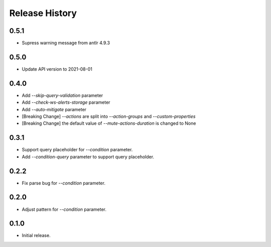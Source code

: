.. :changelog:

Release History
===============

0.5.1
++++++
* Supress warning message from antlr 4.9.3

0.5.0
++++++
* Update API version to 2021-08-01

0.4.0
++++++
* Add `--skip-query-validation` parameter
* Add `--check-ws-alerts-storage` parameter
* Add `--auto-mitigate` parameter
* [Breaking Change] `--actions` are split into `--action-groups` and `--custom-properties`
* [Breaking Change] the default value of `--mute-actions-duration` is changed to None

0.3.1
++++++
* Support query placeholder for `--condition` parameter.
* Add `--condition-query` parameter to support query placeholder.

0.2.2
++++++
* Fix parse bug for `--condition` parameter.

0.2.0
++++++
* Adjust pattern for `--condition` parameter.

0.1.0
++++++
* Initial release.
